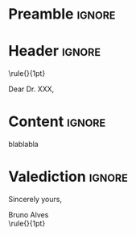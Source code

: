 * Preamble :ignore:
#+LATEX_CLASS: article
#+LATEX_CLASS_OPTIONS: [a4paper]

#+LATEX_HEADER: \usepackage{geometry}
#+LATEX_HEADER: \geometry{left=3cm, right=3cm, top=4cm, bottom=2cm}

#+LATEX_HEADER: \setlength{\parindent}{0pt} % Paragraph indentation
#+LATEX_HEADER: \setlength{\parskip}{1em} % Vertical space between paragraphs

# Font style
#+LATEX_HEADER: \usepackage{charter}

# Set minorversion
#+LATEX_HEADER: \special{pdf:minorversion 7}

# Turn off page numbering
#+LATEX_HEADER: \pagenumbering{gobble}

# Org options
#+OPTIONS: H:4 toc:nil num:nil 

* Header :ignore:
\rule{\textwidth}{1pt}

\hfill
\begin{tabular}{l @{}}
\hfill \today \bigskip\\
\hfill Bruno Alves \\
\hfill Laboratoire Leprince-Ringuet (LLR) \\
\hfill École polytechnique \\
\hfill 91128 Palaiseau \\[.15cm]
\hfill Email: \textit{bruno.alves@XXXX.XX} \\
\end{tabular}

\bigskip
\bigskip

\begin{tabular}{@{} l}
	Dr. XX \\
	Laboratoire XXX \\
    XXX \\
    XXX Paris
\end{tabular}

\bigskip
\bigskip
\bigskip

Dear Dr. XXX,

\bigskip

* Content :ignore:

blablabla

* Valediction :ignore:
\bigskip

Sincerely yours,

\vspace{20pt}

Bruno Alves \\

\rule{\textwidth}{1pt}

